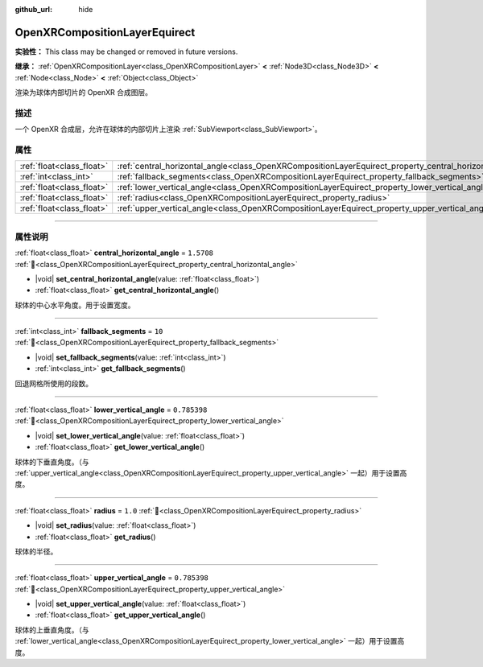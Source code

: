 :github_url: hide

.. DO NOT EDIT THIS FILE!!!
.. Generated automatically from Godot engine sources.
.. Generator: https://github.com/godotengine/godot/tree/4.4/doc/tools/make_rst.py.
.. XML source: https://github.com/godotengine/godot/tree/4.4/modules/openxr/doc_classes/OpenXRCompositionLayerEquirect.xml.

.. _class_OpenXRCompositionLayerEquirect:

OpenXRCompositionLayerEquirect
==============================

**实验性：** This class may be changed or removed in future versions.

**继承：** :ref:`OpenXRCompositionLayer<class_OpenXRCompositionLayer>` **<** :ref:`Node3D<class_Node3D>` **<** :ref:`Node<class_Node>` **<** :ref:`Object<class_Object>`

渲染为球体内部切片的 OpenXR 合成图层。

.. rst-class:: classref-introduction-group

描述
----

一个 OpenXR 合成层，允许在球体的内部切片上渲染 :ref:`SubViewport<class_SubViewport>`\ 。

.. rst-class:: classref-reftable-group

属性
----

.. table::
   :widths: auto

   +---------------------------+---------------------------------------------------------------------------------------------------------+--------------+
   | :ref:`float<class_float>` | :ref:`central_horizontal_angle<class_OpenXRCompositionLayerEquirect_property_central_horizontal_angle>` | ``1.5708``   |
   +---------------------------+---------------------------------------------------------------------------------------------------------+--------------+
   | :ref:`int<class_int>`     | :ref:`fallback_segments<class_OpenXRCompositionLayerEquirect_property_fallback_segments>`               | ``10``       |
   +---------------------------+---------------------------------------------------------------------------------------------------------+--------------+
   | :ref:`float<class_float>` | :ref:`lower_vertical_angle<class_OpenXRCompositionLayerEquirect_property_lower_vertical_angle>`         | ``0.785398`` |
   +---------------------------+---------------------------------------------------------------------------------------------------------+--------------+
   | :ref:`float<class_float>` | :ref:`radius<class_OpenXRCompositionLayerEquirect_property_radius>`                                     | ``1.0``      |
   +---------------------------+---------------------------------------------------------------------------------------------------------+--------------+
   | :ref:`float<class_float>` | :ref:`upper_vertical_angle<class_OpenXRCompositionLayerEquirect_property_upper_vertical_angle>`         | ``0.785398`` |
   +---------------------------+---------------------------------------------------------------------------------------------------------+--------------+

.. rst-class:: classref-section-separator

----

.. rst-class:: classref-descriptions-group

属性说明
--------

.. _class_OpenXRCompositionLayerEquirect_property_central_horizontal_angle:

.. rst-class:: classref-property

:ref:`float<class_float>` **central_horizontal_angle** = ``1.5708`` :ref:`🔗<class_OpenXRCompositionLayerEquirect_property_central_horizontal_angle>`

.. rst-class:: classref-property-setget

- |void| **set_central_horizontal_angle**\ (\ value\: :ref:`float<class_float>`\ )
- :ref:`float<class_float>` **get_central_horizontal_angle**\ (\ )

球体的中心水平角度。用于设置宽度。

.. rst-class:: classref-item-separator

----

.. _class_OpenXRCompositionLayerEquirect_property_fallback_segments:

.. rst-class:: classref-property

:ref:`int<class_int>` **fallback_segments** = ``10`` :ref:`🔗<class_OpenXRCompositionLayerEquirect_property_fallback_segments>`

.. rst-class:: classref-property-setget

- |void| **set_fallback_segments**\ (\ value\: :ref:`int<class_int>`\ )
- :ref:`int<class_int>` **get_fallback_segments**\ (\ )

回退网格所使用的段数。

.. rst-class:: classref-item-separator

----

.. _class_OpenXRCompositionLayerEquirect_property_lower_vertical_angle:

.. rst-class:: classref-property

:ref:`float<class_float>` **lower_vertical_angle** = ``0.785398`` :ref:`🔗<class_OpenXRCompositionLayerEquirect_property_lower_vertical_angle>`

.. rst-class:: classref-property-setget

- |void| **set_lower_vertical_angle**\ (\ value\: :ref:`float<class_float>`\ )
- :ref:`float<class_float>` **get_lower_vertical_angle**\ (\ )

球体的下垂直角度。（与 :ref:`upper_vertical_angle<class_OpenXRCompositionLayerEquirect_property_upper_vertical_angle>` 一起）用于设置高度。

.. rst-class:: classref-item-separator

----

.. _class_OpenXRCompositionLayerEquirect_property_radius:

.. rst-class:: classref-property

:ref:`float<class_float>` **radius** = ``1.0`` :ref:`🔗<class_OpenXRCompositionLayerEquirect_property_radius>`

.. rst-class:: classref-property-setget

- |void| **set_radius**\ (\ value\: :ref:`float<class_float>`\ )
- :ref:`float<class_float>` **get_radius**\ (\ )

球体的半径。

.. rst-class:: classref-item-separator

----

.. _class_OpenXRCompositionLayerEquirect_property_upper_vertical_angle:

.. rst-class:: classref-property

:ref:`float<class_float>` **upper_vertical_angle** = ``0.785398`` :ref:`🔗<class_OpenXRCompositionLayerEquirect_property_upper_vertical_angle>`

.. rst-class:: classref-property-setget

- |void| **set_upper_vertical_angle**\ (\ value\: :ref:`float<class_float>`\ )
- :ref:`float<class_float>` **get_upper_vertical_angle**\ (\ )

球体的上垂直角度。（与 :ref:`lower_vertical_angle<class_OpenXRCompositionLayerEquirect_property_lower_vertical_angle>` 一起）用于设置高度。

.. |virtual| replace:: :abbr:`virtual (本方法通常需要用户覆盖才能生效。)`
.. |const| replace:: :abbr:`const (本方法无副作用，不会修改该实例的任何成员变量。)`
.. |vararg| replace:: :abbr:`vararg (本方法除了能接受在此处描述的参数外，还能够继续接受任意数量的参数。)`
.. |constructor| replace:: :abbr:`constructor (本方法用于构造某个类型。)`
.. |static| replace:: :abbr:`static (调用本方法无需实例，可直接使用类名进行调用。)`
.. |operator| replace:: :abbr:`operator (本方法描述的是使用本类型作为左操作数的有效运算符。)`
.. |bitfield| replace:: :abbr:`BitField (这个值是由下列位标志构成位掩码的整数。)`
.. |void| replace:: :abbr:`void (无返回值。)`
